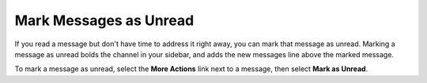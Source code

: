 Mark Messages as Unread
=======================

|all-plans| |cloud| |self-hosted|

.. |all-plans| image:: ../images/all-plans-badge.png
  :scale: 30
  :target: https://mattermost.com/pricing
  :alt: Available in Mattermost Free and Starter subscription plans.

.. |cloud| image:: ../images/cloud-badge.png
  :scale: 30
  :target: https://mattermost.com/download
  :alt: Available for Mattermost Cloud deployments.

.. |self-hosted| image:: ../images/self-hosted-badge.png
  :scale: 30
  :target: https://mattermost.com/deploy
  :alt: Available for Mattermost Self-Hosted deployments.

If you read a message but don't have time to address it right away, you can mark that message as unread. Marking a message as unread bolds the channel in your sidebar, and adds the new messages line above the marked message. 

To mark a message as unread, select the **More Actions** link next to a message, then select **Mark as Unread**.